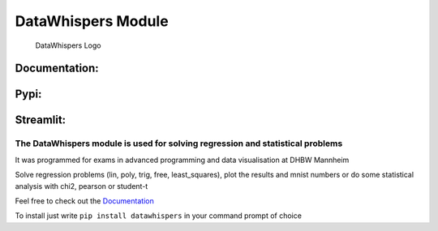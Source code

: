 DataWhispers Module
===================

.. figure:: https://github.com/GermanPaul12/datawhispers/blob/main/assets/logo.png?raw=true
   :alt: DataWhispers Logo

   DataWhispers Logo

Documentation: |doc| |Documentation Status|
-------------------------------------------

Pypi: |PyPI| |PyPI - Downloads|
-------------------------------

Streamlit: |Streamlit App|
--------------------------

The **DataWhispers** module is used for solving regression and statistical problems
~~~~~~~~~~~~~~~~~~~~~~~~~~~~~~~~~~~~~~~~~~~~~~~~~~~~~~~~~~~~~~~~~~~~~~~~~~~~~~~~~~~

It was programmed for exams in advanced programming and data
visualisation at DHBW Mannheim

Solve regression problems (lin, poly, trig, free, least_squares), plot
the results and mnist numbers or do some statistical analysis with chi2,
pearson or student-t

Feel free to check out the
`Documentation <https://datawhispers.readthedocs.io/en/latest/index.html>`__

To install just write ``pip install datawhispers`` in your command
prompt of choice

.. |doc| image:: https://img.shields.io/badge/Made%20with-Sphinx-1f425f.svg
   :target: https://germanpaul12.github.io/datawhispers/
.. |Documentation Status| image:: https://readthedocs.org/projects/datawhispers/badge/?version=latest
   :target: https://datawhispers.readthedocs.io/en/latest/?badge=latest
.. |PyPI| image:: https://img.shields.io/pypi/v/datawhispers
.. |PyPI - Downloads| image:: https://img.shields.io/pypi/dm/datawhispers
.. |Streamlit App| image:: https://static.streamlit.io/badges/streamlit_badge_black_white.svg
   :target: https://datawhispers.streamlit.app/
